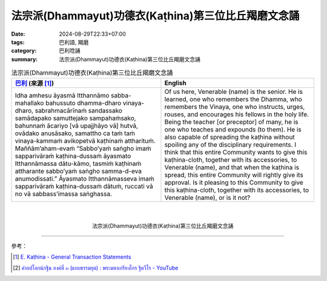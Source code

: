 法宗派(Dhammayut)功德衣(Kaṭhina)第三位比丘羯磨文念誦
####################################################

:date: 2024-08-29T22:33+07:00
:tags: 巴利語, 羯磨
:category: 巴利唸誦
:summary: 法宗派(Dhammayut)功德衣(Kaṭhina)第三位比丘羯磨文念誦


.. list-table:: 法宗派(Dhammayut)功德衣(Kaṭhina)第三位比丘羯磨文念誦
   :header-rows: 1
   :class: table-syntax-diff

   * - `巴利`_ (來源 [1]_)
     - English

   * - Idha amhesu āyasmā Itthannāmo sabba-mahallako bahussuto dhamma-dharo vinaya-dharo, sabrahmacārīnaṁ sandassako samādapako samuttejako sampahaṁsako, bahunnaṁ ācariyo [vā upajjhāyo vā] hutvā, ovādako anusāsako, samattho ca taṁ taṁ vinaya-kammaṁ avikopetvā kaṭhinaṁ attharituṁ. Maññām’aham-evaṁ “Sabbo’yaṁ saṅgho imaṁ sapparivāraṁ kaṭhina-dussaṁ āyasmato Itthannāmassa dātu-kāmo, tasmiṁ kaṭhinaṁ attharante sabbo’yaṁ saṅgho samma-d-eva anumodissati.” Āyasmato Itthannāmasseva imaṁ sapparivāraṁ kaṭhina-dussaṁ dātuṁ, ruccati vā no vā sabbass’imassa saṅghassa.
     - Of us here, Venerable (name) is the senior. He is learned, one who remembers the Dhamma, who remembers the Vinaya, one who instructs, urges, rouses, and encourages his fellows in the holy life. Being the teacher [or preceptor] of many, he is one who teaches and expounds (to them). He is also capable of spreading the kaṭhina without spoiling any of the disciplinary requirements. I think that this entire Community wants to give this kaṭhina-cloth, together with its accessories, to Venerable (name), and that when the kaṭhina is spread, this entire Community will rightly give its approval. Is it pleasing to this Community to give this kaṭhina-cloth, together with its accessories, to Venerable (name), or is it not?

|
|

.. container:: align-center video-container

   .. raw:: html

      <iframe width="560" height="315" src="https://www.youtube.com/embed/RaECTjAZDSM?si=kwOuIc256K8qyJXb&amp;start=4" title="YouTube video player" frameborder="0" allow="accelerometer; autoplay; clipboard-write; encrypted-media; gyroscope; picture-in-picture; web-share" referrerpolicy="strict-origin-when-cross-origin" allowfullscreen></iframe>

.. container:: align-center video-container-description

   法宗派(Dhammayut)功德衣(Kaṭhina)第三位比丘羯磨文念誦

----

參考：

.. [1] `E. Kaṭhina - General Transaction Statements <https://www.dhammatalks.org/vinaya/bmc/Section0068.html#sigil_toc_id_252>`_
.. [2] `คำอปโลกน์กฐิน องค์ที่ ๓ (แบบธรรมยุต) : พระมหาเกรียงไกร ฐิตวีโร - YouTube <https://youtu.be/RaECTjAZDSM>`_


.. _巴利: http://zh.wikipedia.org/zh-tw/%E5%B7%B4%E5%88%A9%E8%AF%AD
